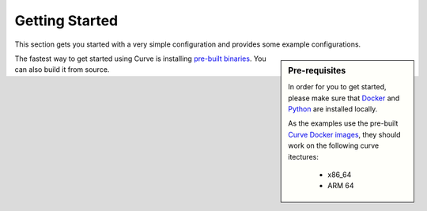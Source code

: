 Getting Started
================

This section gets you started with a very simple configuration and provides some example configurations.

.. sidebar:: Pre-requisites
    
    In order for you to get started, please make sure that `Docker <https://www.docker.com/get-started>`_ 
    and `Python <https://www.python.org/downloads/>`_ are installed locally.

    As the examples use the pre-built `Curve Docker images <https://hub.docker.com/r/curvelaboratory/Curve>`_, 
    they should work on the following curve itectures:

        - x86_64
        - ARM 64


The fastest way to get started using Curve is installing `pre-built binaries <https://hub.docker.com/r/curvelaboratory/Curve>`_.
You can also build it from source.

